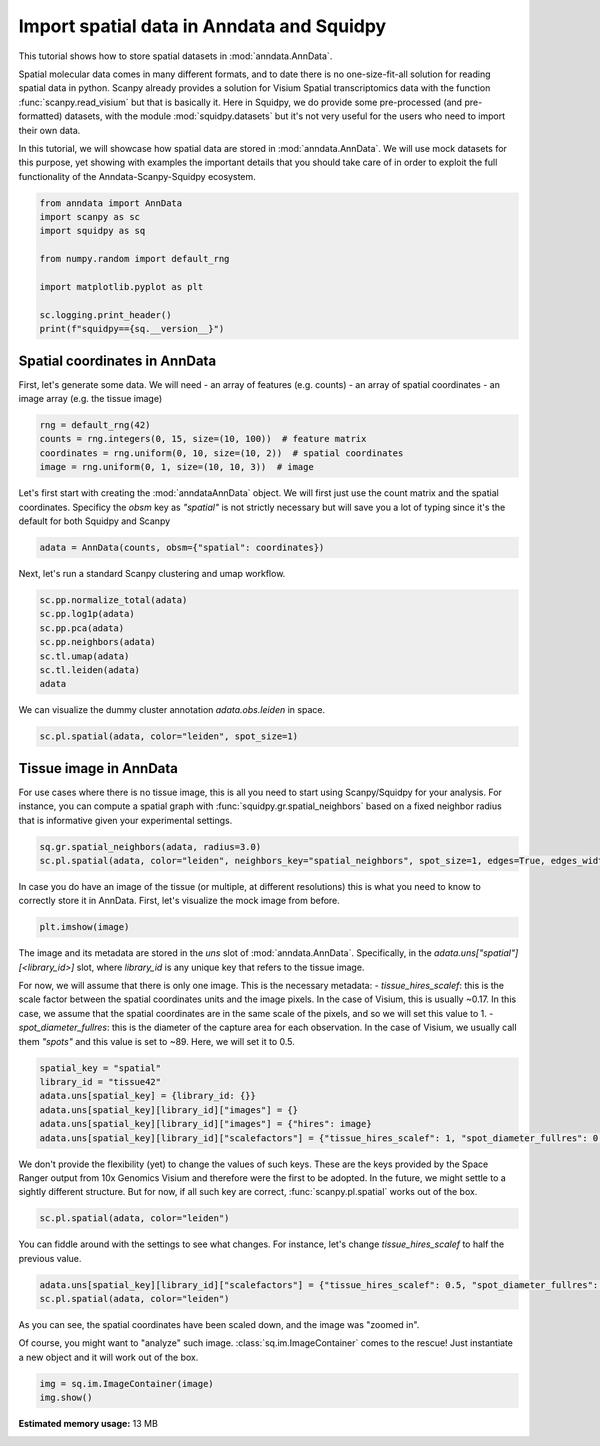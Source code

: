 
.. DO NOT EDIT.
.. THIS FILE WAS AUTOMATICALLY GENERATED BY SPHINX-GALLERY.
.. TO MAKE CHANGES, EDIT THE SOURCE PYTHON FILE:
.. "auto_tutorials/tutorial_read_spatial.py"
.. LINE NUMBERS ARE GIVEN BELOW.

.. only:: html

    .. note::
        :class: sphx-glr-download-link-note

        Click :ref:`here <sphx_glr_download_auto_tutorials_tutorial_read_spatial.py>`
        to download the full example code

.. rst-class:: sphx-glr-example-title

.. _sphx_glr_auto_tutorials_tutorial_read_spatial.py:


Import spatial data in Anndata and Squidpy
==========================================

This tutorial shows how to store spatial datasets in :mod:`anndata.AnnData`.

Spatial molecular data comes in many different formats, and to date there is no
one-size-fit-all solution for reading spatial data in python.
Scanpy already provides a solution for Visium Spatial transcriptomics data with
the function :func:`scanpy.read_visium` but that is basically it.
Here in Squidpy, we do provide some pre-processed (and pre-formatted) datasets,
with the module :mod:`squidpy.datasets` but it's not very useful for the users
who need to import their own data.

In this tutorial, we will showcase how spatial data are stored in :mod:`anndata.AnnData`.
We will use mock datasets for this purpose, yet showing with examples the important
details that you should take care of in order to exploit the full functionality of the
Anndata-Scanpy-Squidpy ecosystem.

.. GENERATED FROM PYTHON SOURCE LINES 21-33

.. code-block:: default


    from anndata import AnnData
    import scanpy as sc
    import squidpy as sq

    from numpy.random import default_rng

    import matplotlib.pyplot as plt

    sc.logging.print_header()
    print(f"squidpy=={sq.__version__}")





.. rst-class:: sphx-glr-script-out

 Out:

 .. code-block:: none

    scanpy==1.7.0rc1 anndata==0.7.5 umap==0.4.6 numpy==1.20.1 scipy==1.6.0 pandas==1.2.2 scikit-learn==0.24.1 statsmodels==0.12.2 python-igraph==0.8.3 leidenalg==0.8.3
    squidpy==0.0.0




.. GENERATED FROM PYTHON SOURCE LINES 34-41

Spatial coordinates in AnnData
------------------------------

First, let's generate some data. We will need
- an array of features (e.g. counts)
- an array of spatial coordinates
- an image array (e.g. the tissue image)

.. GENERATED FROM PYTHON SOURCE LINES 41-47

.. code-block:: default


    rng = default_rng(42)
    counts = rng.integers(0, 15, size=(10, 100))  # feature matrix
    coordinates = rng.uniform(0, 10, size=(10, 2))  # spatial coordinates
    image = rng.uniform(0, 1, size=(10, 10, 3))  # image








.. GENERATED FROM PYTHON SOURCE LINES 48-52

Let's first start with creating the :mod:`anndataAnnData` object.
We will first just use the count matrix and the spatial coordinates.
Specificy the `obsm` key as `"spatial"` is not strictly necessary
but will save you a lot of typing since it's the default for both Squidpy and Scanpy

.. GENERATED FROM PYTHON SOURCE LINES 52-55

.. code-block:: default


    adata = AnnData(counts, obsm={"spatial": coordinates})








.. GENERATED FROM PYTHON SOURCE LINES 56-57

Next, let's run a standard Scanpy clustering and umap workflow.

.. GENERATED FROM PYTHON SOURCE LINES 57-66

.. code-block:: default


    sc.pp.normalize_total(adata)
    sc.pp.log1p(adata)
    sc.pp.pca(adata)
    sc.pp.neighbors(adata)
    sc.tl.umap(adata)
    sc.tl.leiden(adata)
    adata





.. rst-class:: sphx-glr-script-out

 Out:

 .. code-block:: none

    /home/runner/work/squidpy_notebooks/squidpy_notebooks/.tox/docs/lib/python3.8/site-packages/numba/np/ufunc/parallel.py:363: NumbaWarning: The TBB threading layer requires TBB version 2019.5 or later i.e., TBB_INTERFACE_VERSION >= 11005. Found TBB_INTERFACE_VERSION = 9107. The TBB threading layer is disabled.
      warnings.warn(problem)

    AnnData object with n_obs × n_vars = 10 × 100
        obs: 'leiden'
        uns: 'log1p', 'pca', 'neighbors', 'umap', 'leiden'
        obsm: 'spatial', 'X_pca', 'X_umap'
        varm: 'PCs'
        obsp: 'distances', 'connectivities'



.. GENERATED FROM PYTHON SOURCE LINES 67-68

We can visualize the dummy cluster annotation `adata.obs.leiden` in space.

.. GENERATED FROM PYTHON SOURCE LINES 68-71

.. code-block:: default


    sc.pl.spatial(adata, color="leiden", spot_size=1)




.. image:: /auto_tutorials/images/sphx_glr_tutorial_read_spatial_001.png
    :alt: leiden
    :class: sphx-glr-single-img





.. GENERATED FROM PYTHON SOURCE LINES 72-80

Tissue image in AnnData
-----------------------

For use cases where there is no tissue image, this is all you need
to start using Scanpy/Squidpy for your analysis.
For instance, you can compute a spatial graph with :func:`squidpy.gr.spatial_neighbors`
based on a fixed neighbor radius
that is informative given your experimental settings.

.. GENERATED FROM PYTHON SOURCE LINES 80-84

.. code-block:: default


    sq.gr.spatial_neighbors(adata, radius=3.0)
    sc.pl.spatial(adata, color="leiden", neighbors_key="spatial_neighbors", spot_size=1, edges=True, edges_width=2)




.. image:: /auto_tutorials/images/sphx_glr_tutorial_read_spatial_002.png
    :alt: leiden
    :class: sphx-glr-single-img





.. GENERATED FROM PYTHON SOURCE LINES 85-88

In case you do have an image of the tissue (or multiple, at different resolutions)
this is what you need to know to correctly store it in AnnData.
First, let's visualize the mock image from before.

.. GENERATED FROM PYTHON SOURCE LINES 88-91

.. code-block:: default


    plt.imshow(image)




.. image:: /auto_tutorials/images/sphx_glr_tutorial_read_spatial_003.png
    :alt: tutorial read spatial
    :class: sphx-glr-single-img


.. rst-class:: sphx-glr-script-out

 Out:

 .. code-block:: none


    <matplotlib.image.AxesImage object at 0x7ff23e330700>



.. GENERATED FROM PYTHON SOURCE LINES 92-105

The image and its metadata are stored in the `uns` slot of :mod:`anndata.AnnData`.
Specifically, in the `adata.uns["spatial"][<library_id>]` slot, where `library_id`
is any unique key that refers to the tissue image.

For now, we will assume that there is only one image.
This is the necessary metadata:
- `tissue_hires_scalef`: this is the scale factor between the spatial coordinates
units and the image pixels. In the case of Visium, this is usually ~0.17. In this case,
we assume that the spatial coordinates are in the same scale of the pixels, and so
we will set this value to 1.
- `spot_diameter_fullres`: this is the diameter of the capture area for each observation.
In the case of Visium, we usually call them `"spots"` and this value is set to ~89.
Here, we will set it to 0.5.

.. GENERATED FROM PYTHON SOURCE LINES 105-113

.. code-block:: default


    spatial_key = "spatial"
    library_id = "tissue42"
    adata.uns[spatial_key] = {library_id: {}}
    adata.uns[spatial_key][library_id]["images"] = {}
    adata.uns[spatial_key][library_id]["images"] = {"hires": image}
    adata.uns[spatial_key][library_id]["scalefactors"] = {"tissue_hires_scalef": 1, "spot_diameter_fullres": 0.5}








.. GENERATED FROM PYTHON SOURCE LINES 114-120

We don't provide the flexibility (yet) to change the values of such keys.
These are the keys provided by the Space Ranger output from 10x Genomics Visium
and therefore were the first to be adopted. In the future, we might settle to
a sightly different structure.
But for now, if all such key are correct, :func:`scanpy.pl.spatial` works
out of the box.

.. GENERATED FROM PYTHON SOURCE LINES 120-123

.. code-block:: default


    sc.pl.spatial(adata, color="leiden")




.. image:: /auto_tutorials/images/sphx_glr_tutorial_read_spatial_004.png
    :alt: leiden
    :class: sphx-glr-single-img





.. GENERATED FROM PYTHON SOURCE LINES 124-126

You can fiddle around with the settings to see what changes.
For instance, let's change `tissue_hires_scalef` to half the previous value.

.. GENERATED FROM PYTHON SOURCE LINES 126-130

.. code-block:: default


    adata.uns[spatial_key][library_id]["scalefactors"] = {"tissue_hires_scalef": 0.5, "spot_diameter_fullres": 0.5}
    sc.pl.spatial(adata, color="leiden")




.. image:: /auto_tutorials/images/sphx_glr_tutorial_read_spatial_005.png
    :alt: leiden
    :class: sphx-glr-single-img





.. GENERATED FROM PYTHON SOURCE LINES 131-136

As you can see, the spatial coordinates have been scaled down, and the image
was "zoomed in".

Of course, you might want to "analyze" such image. :class:`sq.im.ImageContainer`
comes to the rescue! Just instantiate a new object and it will work out of the box.

.. GENERATED FROM PYTHON SOURCE LINES 136-139

.. code-block:: default


    img = sq.im.ImageContainer(image)
    img.show()



.. image:: /auto_tutorials/images/sphx_glr_tutorial_read_spatial_006.png
    :alt: tutorial read spatial
    :class: sphx-glr-single-img






.. rst-class:: sphx-glr-timing

   **Total running time of the script:** ( 0 minutes  12.867 seconds)

**Estimated memory usage:**  13 MB


.. _sphx_glr_download_auto_tutorials_tutorial_read_spatial.py:


.. only :: html

 .. container:: sphx-glr-footer
    :class: sphx-glr-footer-example



  .. container:: sphx-glr-download sphx-glr-download-python

     :download:`Download Python source code: tutorial_read_spatial.py <tutorial_read_spatial.py>`



  .. container:: sphx-glr-download sphx-glr-download-jupyter

     :download:`Download Jupyter notebook: tutorial_read_spatial.ipynb <tutorial_read_spatial.ipynb>`


.. only:: html

 .. rst-class:: sphx-glr-signature

    `Gallery generated by Sphinx-Gallery <https://sphinx-gallery.github.io>`_
